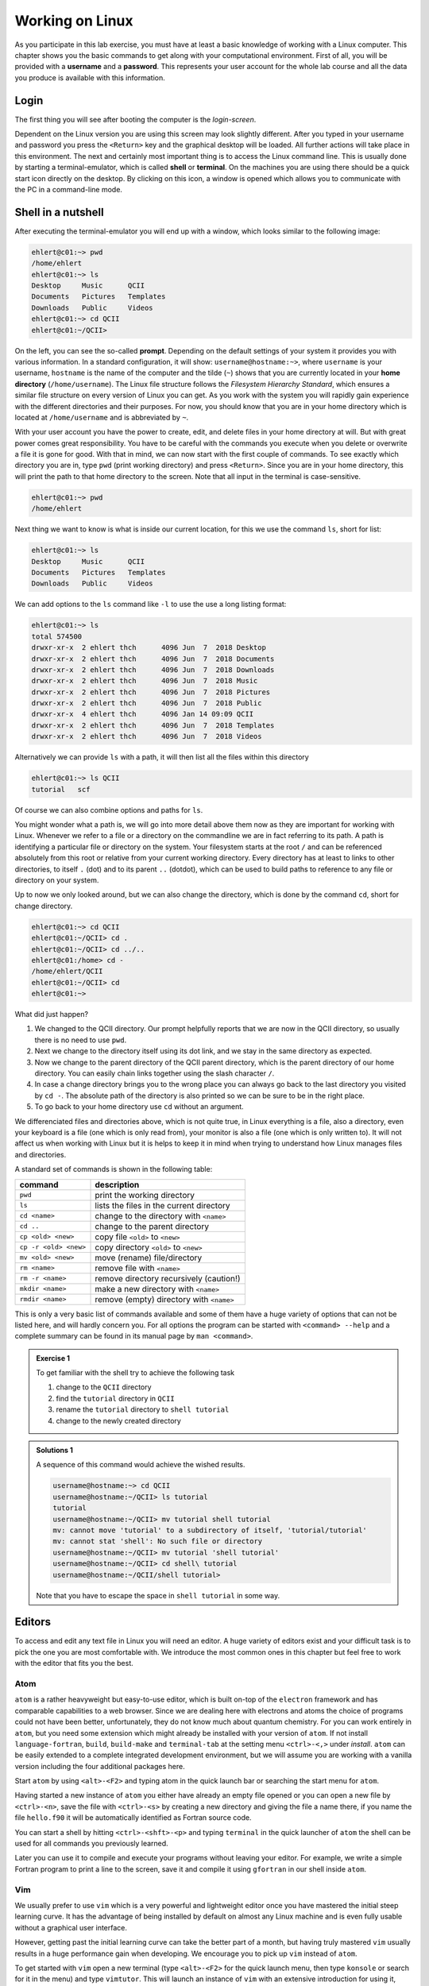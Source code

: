 Working on Linux
================

As you participate in this lab exercise, you must have at
least a basic knowledge of working with a Linux computer.
This chapter shows you the basic commands to get along with your computational
environment.
First of all, you will be provided with a **username** and a **password**.
This represents your user account for the whole lab course and all the data you
produce is available with this information.

Login
-----

The first thing you will see after booting the computer is the *login-screen*.


Dependent on the Linux version you are using this screen may look slightly
different. After you typed in your username and password you press the
``<Return>`` key and the graphical desktop will be loaded. All further
actions will take place in this environment. The next and certainly most
important thing is to access the Linux command line. This is usually
done by starting a terminal-emulator, which is called
**shell** or **terminal**. On the machines you are using there should be a
quick start icon directly on the desktop. By clicking on this icon, a window is
opened which allows you to communicate with the PC in a command-line mode.

Shell in a nutshell
-------------------

After executing the terminal-emulator you will end up with a window, which
looks similar to the following image:

.. code:: none

   ehlert@c01:~> pwd
   /home/ehlert
   ehlert@c01:~> ls
   Desktop     Music      QCII
   Documents   Pictures   Templates
   Downloads   Public     Videos
   ehlert@c01:~> cd QCII
   ehlert@c01:~/QCII>

On the left, you can see the so-called **prompt**. Depending on the default
settings of your system it provides you with various information. In a
standard configuration, it will show: ``username@hostname:~>``,
where ``username`` is your username, ``hostname`` is the name of the
computer and the tilde (``~``) shows that you are currently located in
your **home directory** (``/home/username``).
The Linux file structure follows the *Filesystem Hierarchy Standard*,
which ensures a similar file structure on every version of Linux you can get.
As you work with the system you will rapidly gain experience with the different
directories and their purposes. For now, you should know that you are in your
home directory which is located at ``/home/username`` and is abbreviated by ``~``.

With your user account you have the power to create, edit, and delete files in
your home directory at will. But with great power comes great responsibility.
You have to be careful with the commands you execute when you delete or
overwrite a file it is gone for good.
With that in mind, we can now start with the first couple of commands.
To see exactly which directory you are in,
type ``pwd`` (print working directory) and press ``<Return>``.
Since you are in your home directory, this will print the path to that home
directory to the screen.
Note that all input in the terminal is case-sensitive.

.. code:: none

   ehlert@c01:~> pwd
   /home/ehlert

Next thing we want to know is what is inside our current location, for this
we use the command ``ls``, short for list:

.. code:: none

   ehlert@c01:~> ls
   Desktop     Music      QCII
   Documents   Pictures   Templates
   Downloads   Public     Videos

We can add options to the ``ls`` command like ``-l`` to use the
use a long listing format:

.. code:: none

   ehlert@c01:~> ls
   total 574500
   drwxr-xr-x  2 ehlert thch      4096 Jun  7  2018 Desktop
   drwxr-xr-x  2 ehlert thch      4096 Jun  7  2018 Documents
   drwxr-xr-x  2 ehlert thch      4096 Jun  7  2018 Downloads
   drwxr-xr-x  2 ehlert thch      4096 Jun  7  2018 Music
   drwxr-xr-x  2 ehlert thch      4096 Jun  7  2018 Pictures
   drwxr-xr-x  2 ehlert thch      4096 Jun  7  2018 Public
   drwxr-xr-x  4 ehlert thch      4096 Jan 14 09:09 QCII
   drwxr-xr-x  2 ehlert thch      4096 Jun  7  2018 Templates
   drwxr-xr-x  2 ehlert thch      4096 Jun  7  2018 Videos

Alternatively we can provide ``ls`` with a path, it will then list all the
files within this directory

.. code:: none

   ehlert@c01:~> ls QCII
   tutorial   scf

Of course we can also combine options and paths for ``ls``.

You might wonder what a path is, we will go into more detail above them now
as they are important for working with Linux. Whenever we refer to a file or
a directory on the commandline we are in fact referring to its path.
A path is identifying a particular file or directory on the system.
Your filesystem starts at the root ``/`` and can be referenced absolutely
from this root or relative from your current working directory.
Every directory has at least to links to other directories, to itself ``.`` (dot)
and to its parent ``..`` (dotdot), which can be used to build paths to reference
to any file or directory on your system.

Up to now we only looked around, but we can also change the directory, which
is done by the command ``cd``, short for change directory.

.. code:: none

   ehlert@c01:~> cd QCII
   ehlert@c01:~/QCII> cd .
   ehlert@c01:~/QCII> cd ../..
   ehlert@c01:/home> cd -
   /home/ehlert/QCII
   ehlert@c01:~/QCII> cd
   ehlert@c01:~>

What did just happen?

1. We changed to the QCII directory.
   Our prompt helpfully reports that we are now in the QCII directory, so usually
   there is no need to use ``pwd``.
2. Next we change to the directory itself using its dot link, and we stay in the
   same directory as expected.
3. Now we change to the parent directory of the QCII parent directory, which
   is the parent directory of our home directory.
   You can easily chain links together using the slash character ``/``.
4. In case a change directory brings you to the wrong place you can always go
   back to the last directory you visited by ``cd -``.
   The absolute path of the directory is also printed so we can be sure to be
   in the right place.
5. To go back to your home directory use ``cd`` without an argument.

We differenciated files and directories above, which is not quite true, in Linux
everything is a file, also a directory, even your keyboard is a file (one which
is only read from), your monitor is also a file (one which is only written to).
It will not affect us when working with Linux but it is helps to keep it in mind
when trying to understand how Linux manages files and directories.

A standard set of commands is shown in the following table:

+-----------------------+----------------------------------------------+
|  command              | description                                  |
+=======================+==============================================+
| ``pwd``               | print the working directory                  |
+-----------------------+----------------------------------------------+
| ``ls``                | lists the files in the current directory     |
+-----------------------+----------------------------------------------+
| ``cd <name>``         | change to the directory with ``<name>``      |
+-----------------------+----------------------------------------------+
| ``cd ..``             | change to the parent directory               |
+-----------------------+----------------------------------------------+
| ``cp <old> <new>``    | copy file ``<old>`` to ``<new>``             |
+-----------------------+----------------------------------------------+
| ``cp -r <old> <new>`` | copy directory ``<old>`` to ``<new>``        |
+-----------------------+----------------------------------------------+
| ``mv <old> <new>``    | move (rename) file/directory                 |
+-----------------------+----------------------------------------------+
| ``rm <name>``         | remove file with ``<name>``                  |
+-----------------------+----------------------------------------------+
| ``rm -r <name>``      | remove directory recursively (caution!)      |
+-----------------------+----------------------------------------------+
| ``mkdir <name>``      | make a new directory with ``<name>``         |
+-----------------------+----------------------------------------------+
| ``rmdir <name>``      | remove (empty) directory with ``<name>``     |
+-----------------------+----------------------------------------------+

This is only a very basic list of commands available and some of them have a
huge variety of options that can not be listed here, and will hardly concern you.
For all options the program can be started with ``<command> --help`` and
a complete summary can be found in its manual page by ``man <command>``.

.. admonition:: Exercise 1

   To get familiar with the shell try to achieve the following task

   1. change to the ``QCII`` directory
   2. find the ``tutorial`` directory in ``QCII``
   3. rename the ``tutorial`` directory to ``shell tutorial``
   4. change to the newly created directory

.. admonition:: Solutions 1
   :class: tip

   A sequence of this command would achieve the wished results.

   .. code-block:: none

      username@hostname:~> cd QCII
      username@hostname:~/QCII> ls tutorial
      tutorial
      username@hostname:~/QCII> mv tutorial shell tutorial
      mv: cannot move 'tutorial' to a subdirectory of itself, 'tutorial/tutorial'
      mv: cannot stat 'shell': No such file or directory
      username@hostname:~/QCII> mv tutorial 'shell tutorial'
      username@hostname:~/QCII> cd shell\ tutorial
      username@hostname:~/QCII/shell tutorial>

   Note that you have to escape the space in ``shell tutorial`` in some way.

Editors
-------

To access and edit any text file in Linux you will need an editor. A huge variety
of editors exist and your difficult task is to pick the one you are most
comfortable with. We introduce the most common ones in this chapter but feel
free to work with the editor that fits you the best.

Atom
~~~~

``atom`` is a rather heavyweight but easy-to-use editor, which is built on-top
of the ``electron`` framework and has comparable capabilities to a web browser.
Since we are dealing here with electrons and atoms the choice of programs
could not have been better, unfortunately, they do not know much about quantum
chemistry.
For you can work entirely in ``atom``, but you need some extension which
might already be installed with your version of ``atom``.
If not install ``language-fortran``, ``build``, ``build-make`` and ``terminal-tab``
at the setting menu ``<ctrl>-<,>`` under *install*.
``atom`` can be easily extended to a complete integrated development environment,
but we will assume you are working with a vanilla version including the four
additional packages here.

Start ``atom`` by using ``<alt>-<F2>`` and typing atom in the quick launch bar
or searching the start menu for ``atom``.

.. image:: img/atom-new.png
   :alt: New atom instance

Having started a new instance of ``atom`` you either have already an empty
file opened or you can open a new file by ``<ctrl>-<n>``, save the file
with ``<ctrl>-<s>`` by creating a new directory and giving the file a name there,
if you name the file ``hello.f90`` it will be automatically identified as
Fortran source code.

.. image:: img/atom-new-folder.png
   :alt: Always save your files

You can start a shell by hitting ``<ctrl>-<shft>-<p>`` and typing ``terminal``
in the quick launcher of ``atom`` the shell can be used for all commands you
previously learned.

.. image:: img/atom-terminal.png
   :alt: Quicklaunch terminal

Later you can use it to compile and execute your programs without leaving
your editor. For example, we write a simple Fortran program to print a line
to the screen, save it and compile it using ``gfortran`` in our shell inside
``atom``.

.. image:: img/atom-run.png
   :alt: Running gfortran from atom

Vim
~~~

We usually prefer to use ``vim`` which is a very powerful and lightweight editor
once you have mastered the initial steep learning curve.
It has the advantage of being installed by default on almost any Linux
machine and is even fully usable without a graphical user interface.

However, getting past the initial learning curve can take the better part of a
month, but having truly mastered ``vim`` usually results in a huge performance
gain when developing. We encourage you to pick up ``vim`` instead of ``atom``.

To get started with ``vim`` open a new terminal (type ``<alt>-<F2>`` for the
quick launch menu, then type ``konsole`` or search for it in the menu) and
type ``vimtutor``.
This will launch an instance of ``vim`` with an extensive introduction for using
it, follow the instructions until you feel confident navigating and editing files
with ``vim``.

.. attention::
   Don't read past this note without finishing ``vimtutor``!

To make working with ``vim`` easier for you, we changed some of the default
settings for you. Type ``vim ~/.vimrc`` to look into our setup, if you are
not happy with something we put in here, feel free to modify or replace it,
you can also add new configurations if you like.

After you have covered the basics, there are some tricks you might find useful.

.. tip::

   We recommend working with a *single* instance of ``vim`` in *one* terminal,
   if used right ``vim`` can provide all functions from your file navigator
   and terminal.

1. Open your current working directories with ``vim .`` and you will find yourself
   in the ``netrw`` file navigator.
2. Navigate to a file you would like to open and hit ``<Enter>``, it will be opened
   in the same ``vim`` instance, to get back type ``:E`` in normal mode and find
   yourself back in ``netrw``.
3. To open a new window type ``<ctrl>-w n``, you can close the window again
   with ``<ctrl>-w q`` or by typing ``:q`` as usual.
4. To open a second window you can split your ``vim`` window by using ``<ctrl>-w v``
   (for vertical splitting) or ``<ctrl>-w s`` (for horizontal splitting) to have
   to windows with the same file which can be used independently.

.. tip::

   If your ``vim`` instance freeze, you hit ``<ctrl>-s`` by accident, which
   tells the hosting terminal to freeze, unfreeze it with ``<ctrl>-q``.

5. If you have your mouse enabled for ``vim`` you can jump between windows
   by clicking into another window, the faster way is to use ``<ctrl>-w w``
   to go to the next window.

Make yourself familiar with navigation between multiple windows by creating,
closing and jumping between multiple windows.
You can yank and paste content between the windows that way, which allows
seamless transfer between different files.

6. Now go in one of the windows back to ``netrw``, we want to create a new
   directory without using ``:!mkdir ...``, type ``d`` in normal mode in your
   ``netrw`` instance and you should be prompted to provide a name.
7. You can delete it again with ``D``, do so by moving your cursor over the file
   or directory and press ``D``, then accept your choice in the prompt.
8. Now we want a new file, the easiest way would be ``:e ...``, but this path
   has to be relative from the working directory we started our ``vim`` instance
   in, so we use ``netrw`` instead and type ``%`` which prompts as to provide
   a name and opens the new file afterward in a new ``vim`` window.

Let's open a new file ``hello.f90`` and enter

.. code-block:: fortran
   :linenos:

   program hello
      implicit none
      write(*, '(a)') "My first Fortran program"
   end program hello

.. tip::

   In case the syntax highlighting looks strange, ``vim`` is trying to use
   Fortran 77 highlighting, add ``let fortran_free_source=1`` to your ``.vimrc``
   to get the correct Fortran 90 highlighting and restart ``vim`` for it to
   take effect.

After saving the file, compile and run it by typing ``:!gfortran % && ./a.out``,
you should see something like this printout in your terminal:

.. code-block:: none

   My first Fortran program

   Press ENTER or type command to continue

The first line is from your program, the second one is produced by ``vim``.

.. note::

   To switch between your terminal and ``vim`` use ``<ctrl>-z`` to stop ``vim``
   and get it back from the terminal by using the command ``fg``.

At this point, you should be ready to use ``vim`` in production, happy coding.
